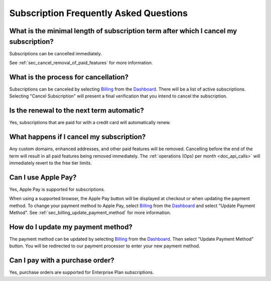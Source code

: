 .. _Dashboard: https://mailsac.com/dashboard
.. _Billing: https://mailsac.com/billing

.. _doc_subscriptions_faq:

Subscription Frequently Asked Questions
=======================================

What is the minimal length of subscription term after which I cancel my subscription?
-------------------------------------------------------------------------------------

Subscriptions can be cancelled immediately.

See :ref:`sec_cancel_removal_of_paid_features` for more information.

What is the process for cancellation?
-------------------------------------

Subscriptions can be canceled by selecting `Billing`_ from the `Dashboard`_.
There will be a list of active subscriptions. Selecting "Cancel Subscription"
will present a final verification that you intend to cancel the subscription.

   .. image:: subscription_cancel.png
      :width: 600px
      :align: center

Is the renewal to the next term automatic?
------------------------------------------

Yes, subscriptions that are paid for with a credit card will automatically
renew.

.. _sec_cancel_removal_of_paid_features:

What happens if I cancel my subscription?
-----------------------------------------

Any custom domains, enhanced addresses, and other paid features will be removed.
Cancelling before the end of the term will result in all paid features being removed
immediately. The :ref:`operations (Ops) per month <doc_api_calls>` will immediately
revert to the free tier limits.


.. _sec_billing_apple_pay:

Can I use Apple Pay?
--------------------

Yes, Apple Pay is supported for subscriptions.

When using a supported browser, the Apple Pay button will be displayed at
checkout or when updating the payment method. To change your payment method
to Apple Pay, select `Billing`_ from the `Dashboard`_ and select
"Update Payment Method". See :ref:`sec_billing_update_payment_method` for more
information.


.. _sec_billing_update_payment_method:

How do I update my payment method?
----------------------------------

The payment method can be updated by selecting `Billing`_ from the `Dashboard`_.
Then select "Update Payment Method" button. You will be redirected to our payment
processor to enter your new payment method.

.. image:: update_payment_method.png
   :width: 600px
   :align: center

.. _sec_billing_purchase_order:

Can I pay with a purchase order?
--------------------------------

Yes, purchase orders are supported for Enterprise Plan subscriptions.
